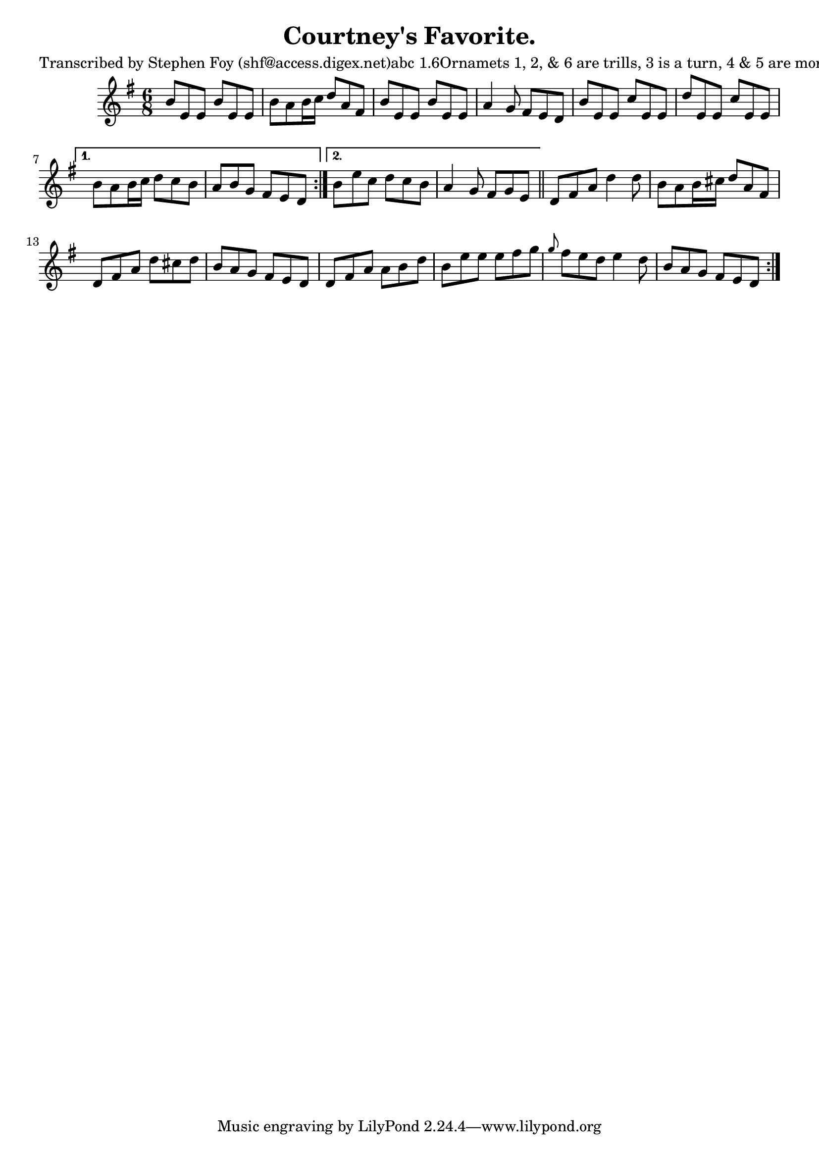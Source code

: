 
\version "2.16.2"
% automatically converted by musicxml2ly from xml/0798_sf.xml

%% additional definitions required by the score:
\language "english"


\header {
    poet = "Transcribed by Stephen Foy (shf@access.digex.net)abc 1.6Ornamets 1, 2, & 6 are trills, 3 is a turn, 4 & 5 are mordents."
    encoder = "abc2xml version 63"
    encodingdate = "2015-01-25"
    composer = "Carberry."
    title = "Courtney's Favorite."
    }

\layout {
    \context { \Score
        autoBeaming = ##f
        }
    }
PartPOneVoiceOne =  \relative b' {
    \repeat volta 2 {
        \repeat volta 2 {
            \key e \minor \time 6/8 b8 [ e,8 e8 ] b'8 [ e,8 e8 ] | % 2
            b'8 [ a8 b16 c16 ] d8 [ a8 fs8 ] | % 3
            b8 [ e,8 e8 ] b'8 [ e,8 e8 ] | % 4
            a4 g8 fs8 [ e8 d8 ] | % 5
            b'8 [ e,8 e8 ] c'8 [ e,8 e8 ] | % 6
            d'8 [ e,8 e8 ] c'8 [ e,8 e8 ] }
        \alternative { {
                | % 7
                b'8 [ a8 b16 c16 ] d8 [ c8 b8 ] | % 8
                a8 [ b8 g8 ] fs8 [ e8 d8 ] }
            {
                | % 9
                b'8 [ e8 c8 ] d8 [ c8 b8 ] | \barNumberCheck #10
                a4 g8 fs8 [ g8 e8 ] }
            } \bar "||"
        d8 [ fs8 a8 ] d4 d8 | % 12
        b8 [ a8 b16 cs16 ] d8 [ a8 fs8 ] | % 13
        d8 [ fs8 a8 ] d8 [ cs8 d8 ] | % 14
        b8 [ a8 g8 ] fs8 [ e8 d8 ] | % 15
        d8 [ fs8 a8 ] a8 [ b8 d8 ] | % 16
        b8 [ e8 e8 ] e8 [ fs8 g8 ] | % 17
        \grace { g8 } fs8 [ e8 d8 ] e4 d8 | % 18
        b8 [ a8 g8 ] fs8 [ e8 d8 ] }
    }


% The score definition
\score {
    <<
        \new Staff <<
            \context Staff << 
                \context Voice = "PartPOneVoiceOne" { \PartPOneVoiceOne }
                >>
            >>
        
        >>
    \layout {}
    % To create MIDI output, uncomment the following line:
    %  \midi {}
    }

